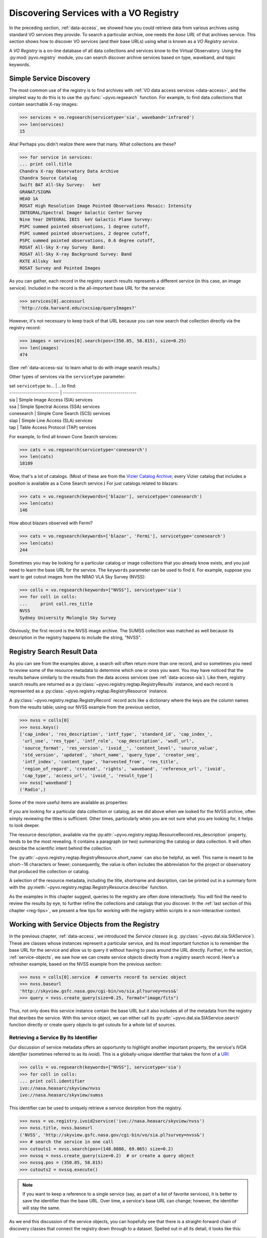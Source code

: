 .. _registry-access:

***************************************
Discovering Services with a VO Registry
***************************************

In the preceding section, :ref:`data-access`, we showed how you could
retrieve data from various archives using standard VO services they
provide.  To search a particular archive, one needs the *base URL* of
that archives service.  This section shows how to discover VO services
(and their base URLs) using what is known as a *VO Registry service*.  

A *VO Registry* is a on-line database of all data collections and
services know to the Virtual Observatory.  Using the 
:py:mod:`pyvo.registry` module, you can search discover archive
services based on type, waveband, and topic keywords.  

.. _simple-discovery:

========================
Simple Service Discovery
========================

The most common use of the registry is to find archives with 
:ref:`VO data access services <data-access>`, and the simplest way
to do this is to use the 
:py:func:`~pyvo.regsearch` function.  For example, to find data
collections that contain searchable X-ray images:

>>> services = vo.regsearch(servicetype='sia', waveband='infrared')
>>> len(services)
15

Aha! Perhaps you didn't realize there were that many.
What collections are these?

>>> for service in services:
... print coll.title
Chandra X-ray Observatory Data Archive
Chandra Source Catalog
Swift BAT All-Sky Survey:   keV
GRANAT/SIGMA
HEAO 1A
ROSAT High Resolution Image Pointed Observations Mosaic: Intensity
INTEGRAL/Spectral Imager Galactic Center Survey
Nine Year INTEGRAL IBIS  keV Galactic Plane Survey:
PSPC summed pointed observations, 1 degree cutoff,
PSPC summed pointed observations, 2 degree cutoff,
PSPC summed pointed observations, 0.6 degree cutoff,
ROSAT All-Sky X-ray Survey  Band:
ROSAT All-Sky X-ray Background Survey: Band
RXTE Allsky  keV
ROSAT Survey and Pointed Images

As you can gather, each record in the registry search results
represents a different service (in this case, an image service).
Included in the record is the all-important base URL for the service:

>>> services[0].accessurl
'http://cda.harvard.edu/cxcsiap/queryImages?'

However, it's not necessary to keep track of that URL because you can
now search that collection directly via the registry record:

>>> images = services[0].search(pos=(350.85, 58.815), size=0.25)
>>> len(images)
474

(See :ref:`data-access-sia` to learn what to do with image search
results.)

Other types of services via the ``servicetype`` parameter:

| set ``servicetype`` to... | ...to find:
| ------------------------- | -------------------------------------
| sia                       | Simple Image Access (SIA) services
| ssa                       | Simple Spectral Access (SSA) services
| conesearch                | Simple Cone Search (SCS) services
| slap                      | Simple Line Access (SLA) services
| tap                       | Table Access Protocol (TAP) services

.. raw:: html

   <br>
   
For example, to find all known Cone Search services:

>>> cats = vo.regsearch(servicetype='conesearch')
>>> len(cats)
18189

Wow, that's a lot of catalogs.  (Most of these are from the
`Vizier Catalog Archive <http://vizier.u-strasbg.fr/viz-bin/VizieR>`_;
every Vizier catalog that includes a position is available as a Cone
Search service.)  For just catalogs related to blazars:

>>> cats = vo.regsearch(keywords=['blazar'], servicetype='conesearch')
>>> len(cats)
146

How about blazars observed with Fermi?

>>> cats = vo.regsearch(keywords=['blazar', 'Fermi'], servicetype='conesearch')
>>> len(cats)
244

Sometimes you may be looking for a particular catalog or image collections
that you already know exists, and you just need to learn the base URL
for the service.  The ``keywords`` parameter can be used to find it.
For example, suppose you want to get cutout images from the NRAO VLA
Sky Survey (NVSS):

>>> colls = vo.regsearch(keywords=["NVSS"], servicetype='sia')
>>> for coll in colls:
...     print coll.res_title
NVSS
Sydney University Molonglo Sky Survey

Obviously, the first record is the NVSS image archive.  The SUMSS
collection was matched as well because its description in the registry
happens to include the string, "NVSS".  

.. _reg-results:

===========================
Registry Search Result Data
===========================

As you can see from the examples above, a search will often return
more than one record, and so sometimes you need to review some of the
resource metadata to determine which one or ones you want.  You may
have noticed that the results behave similarly to the results from the
data access services (see :ref:`data-access-sia`).  Like them,
registry search results are returned as a 
:py:class:`~pyvo.registry.regtap.RegistryResults` instance, and each
record is represented as a
:py:class:`~pyvo.registry.regtap.RegistryResource` instance. 

A :py:class:`~pyvo.registry.regtap.RegistryRecord` record acts like a
dictionary where the keys are the column names from the results table;
using our NVSS example from the previous section,

>>> nvss = colls[0]
>>> nvss.keys()
['cap_index', 'res_description', 'intf_type', 'standard_id', 'cap_index_',
 'url_use', 'res_type', 'intf_role', 'cap_description', 'wsdl_url',
 'source_format', 'res_version', 'ivoid__', 'content_level', 'source_value',
 'std_version', 'updated', 'short_name', 'query_type', 'creator_seq',
 'intf_index', 'content_type', 'harvested_from', 'res_title',
 'region_of_regard', 'created', 'rights', 'waveband', 'reference_url', 'ivoid',
 'cap_type', 'access_url', 'ivoid_', 'result_type']
>>> nvss['waveband']
('Radio',)

Some of the more useful items are available as properties:

=========================================================   ================================================================================================================================================================================================================================================================
:py:attr:`~pyvo.registry.regtap.RegistryResource.ivoid`            the IVOA identifier for the resource.
:py:attr:`~pyvo.registry.regtap.RegistryResource.res_type`         the resource types that characterize this resource.
:py:attr:`~pyvo.registry.regtap.RegistryResource.short_name`       the short name for the resource 
:py:attr:`~pyvo.registry.regtap.RegistryResource.res_title   `     the title of the resource
:py:attr:`~pyvo.registry.regtap.RegistryResource.content_levels`   a list of content level labels that describe the intended audience for this resource.
:py:attr:`~pyvo.registry.regtap.RegistryResource.res_description`  the textual description of the resource.
:py:attr:`~pyvo.registry.regtap.RegistryResource.reference_url     URL pointing to a human-readable document describing this resource.
:py:attr:`~pyvo.registry.regtap.RegistryResource.creators`         The creator(s) of the resource in the ordergiven by the resource record author
:py:attr:`~pyvo.registry.regtap.RegistryResource.content_types`    the IVOA identifier of the service standard it supports
:py:attr:`~pyvo.registry.regtap.RegistryResource.source_format`    the format of source_value.
:py:attr:`~pyvo.registry.regtap.RegistryResource.region_of_regard` numeric value representing the angle, given in decimal degrees, by which a positional query against this resource should be "blurred" in order to get an appropriate match.
:py:attr:`~pyvo.registry.regtap.RegistryResource.waveband`         a list of names of the wavebands that the resource provides data for
:py:attr:`~pyvo.registry.regtap.RegistryResource.access_url        the URL that can be used to access the service resource
:py:attr:`~pyvo.registry.regtap.RegistryResource.standard_id       the IVOA standard identifier
=========================================================   ================================================================================================================================================================================================================================================================

.. raw:: html

   <br>
   
If you are looking for a particular data collection or catalog, as we
did above when we looked for the NVSS archive, often simply reviewing
the titles is sufficient.  Other times, particularly when you are not
sure what you are looking for, it helps to look deeper.  

The resource description, available via the 
:py:attr:`~pyvo.registry.regtap.ResourceRecord.res_description` property,
tends to be the most revealing.  It contains a paragraph (or two)
summarizing the catalog or data collection.  It will often describe
the scientific intent behind the collection.  

The :py:attr:`~pyvo.registry.regtap.RegistryResource.short_name` can also be
helpful, as well.  This name is meant to be short--16 characters or
fewer; consequently, the value is often includes the abbreviation for the
project or observatory that produced the collection or catalog.  

A selection of the resource metadata, including the title, shortname and
desription, can be printed out in a summary form with
the :py:meth:`~pyvo.registry.regtap.RegistryResource.describe` function.

.. code-block:: python
    >>> nvss.describe()
    Image Data Service
    NVSS
    Short Name: NVSS
    IVOA Identifier: ivo://nasa.heasarc/skyview/nvss
    Base URL: http://skyview.gsfc.nasa.gov/cgi-bin/vo/sia.pl?survey=nvss&

    The NRAO VLA Sky Survey is currently underway at the VLA and data is made
    available to the public as soon as processed.  <i> SkyView </i> has copied the
    NVSS intensity data from the NRAO FTP site.  The full NVSS survey data
    includes information on other Stokes parameters. Note that <i> SkyView </i>
    may be slightly out of date with regard to the latest releases of NVSS data.
    The current information was copied in November 1997.

    Observations for the 1.4 GHz NRAO VLA Sky Survey (NVSS) began in 1993
    September and should cover the sky north of -40 deg declination (82% of the
    celestial sphere) before the end of 1996.  The principal data products will
    be: <ol> <li> A set of 2326 continuum map "cubes," each covering 4 deg X 4 deg
    with three planes containing Stokes I, Q, and U images.  These maps were made
    with a relatively large restoring beam (45 arcsec FWHM) to yield the high
    surface-brightness sensitivity needed for completeness and photometric
    accuracy.  Their rms brightness fluctuations are about 0.45 mJy/beam = 0.14 K
    (Stokes I) and 0.29 mJy/beam = 0.09 K (Stokes Q and U).  The rms uncertainties
    in right ascension and declination vary from 0.3 arcsec for strong (S > 30
    mJy) point sources to 5 arcsec for the faintest (S = 2.5 mJy) detectable
    sources.

    <li>  Lists of discrete sources. </ol>

    The NVSS is being made as a service to the astronomical community, and the
    data products are being released as soon as they are produced and verified.
    <P> The NVSS survey is included on the <b>SkyView High Resolution Radio
    Coverage </b>map <http://skyview.gsfc.nasa.gov/images/high_res_radio.jpg>.
    This map shows coverage on an Aitoff projection of the sky in equatorial
    coordinates.

    Subjects: NVSS
    Waveband Coverage: radio



As the examples in this chapter suggest, queries to the registry are
often done interactively.  You will find the need to review the
results by eye, to further refine the collections and catalogs that
you discover.  In the 
:ref:`last section of this chapter <reg-tips>`, we present a few
tips for working with the registry within scripts in a non-interactive
context.  

.. _reg-to-service:

==============================================
Working with Service Objects from the Registry
==============================================

In the previous chapter, :ref:`data-access`, we introduced the
*Service classes* (e.g. :py:class:`~pyvo.dal.sia.SIAService`).  These
are classes whose instances represent a particular service, and its
most important function is to remember the base URL for the
service and allow us to query it without having to pass around the URL
directly.  Further, in the section, :ref:`service-objects`, we saw how
we can create service objects directly from a registry search record.
Here's a refresher example, based on the NVSS example from the
previous section:

>>> nvss = colls[0].service  # converts record to serviec object
>>> nvss.baseurl
'http://skyview.gsfc.nasa.gov/cgi-bin/vo/sia.pl?survey=nvss&'
>>> query = nvss.create_query(size=0.25, format="image/fits")

Thus, not only does this service instance contain the base URL but it
also includes all of the metadata from the registry that desribes the
service.  With this service object, we can either call its 
:py:attr:`~pyvo.dal.sia.SIAService.search` function directly or 
create query objects to get cutouts for a whole list of sources.  

.. _registry-resolve:

Retrieving a Service By Its Identifier
--------------------------------------

Our discussion of service metadata offers an opportunity to highlight
another important property, the service's *IVOA Identifier* (sometimes
referred to as its *ivoid*).  This is a globally-unique identifier
that takes the form of a 
`URI <http://en.wikipedia.org/wiki/Uniform_resource_identifier>`_:

>>> colls = vo.regsearch(keywords=["NVSS"], servicetype='sia')
>>> for coll in colls:
... print coll.identifier
ivo://nasa.heasarc/skyview/nvss
ivo://nasa.heasarc/skyview/sumss

This identifier can be used to uniquely retrieve a service desription
from the registry.  

>>> nvss = vo.registry.ivoid2service('ivo://nasa.heasarc/skyview/nvss')
>>> nvss.title, nvss.baseurl
('NVSS', 'http://skyview.gsfc.nasa.gov/cgi-bin/vo/sia.pl?survey=nvss&')
>>> # search the service in one call
>>> cutouts1 = nvss.search(pos=(148.8888, 69.065) size=0.2)
>>> nvssq = nvss.create_query(size=0.2)  # or create a query object
>>> nvssq.pos = (350.85, 58.815)
>>> cutouts2 = nvssq.execute()

.. note ::
    If you want to keep a reference to a single service (say, as part of a
    list of favorite services), it is better to save the identifier than
    the base URL.  Over time, a service's base URL can change; however,
    the identifier will stay the same.  

As we end this discussion of the service objects, you can hopefully
see that there is a straight-forward chain of discovery classes that
connect the registry down through to a dataset.  Spelled out in all
its detail, it looks like this:

.. code-block:: python

    services = vo.regsearch(keywords=["NVSS"],
                        servicetype='sia')          # RegistryResults
    nvss = services[0]                              # RegistryResource
    nvsss = nvss.service                            # SIAService
    nq = nvss.create_query(pos=(350.85, 58.815),
                        size=0.25, 
                        format="image/fits")        # SIAQuery
    images = nq.execute()                           # SIAResults
    firstim = images[0]                             # SIARecord

Most of the time, it's not necessary to follow all these steps
yourself, so there are functions and methods that provide syntactic
shortcuts.  However, when you need some finer control over the
process, it is possible to jump off the fast track and work directly
with an underlying object.  

.. _reg-tips:

============================================
Tips for Accessing the Registry from Scripts 
============================================

.. eventually we want to replace prose recipes with code (or built-in tools)

As we've seen from the examples in this chapter, discovering and
selecting services from the registry is often an interative process,
particulary when you are not sure what you are looking for and you use
the registry as a tool for exploration.  In this mode, you will find
yourself reviewing registry search results by eye to focus in on those
data collections and services of interest.  

However, there are a few use cases where non-interactive registry
queries--i.e., queries that you can run blindly from a script--work
well:

#. Taking an inventory of all data available for particular postion
   and/or topic.
#. Compiling a list of catalogs that include columns that contain particular
   kinds of data.
#. Recalling a service of set of services by their IVOA identifiers.
#. Look for new catalogs or data collections related to a particular
   topic and recently added to the VO.

The Data Inventory
------------------

The :ref:`first example <getting-started-examples>` in the chapter, 
:ref:`getting-started`, is an example of creating an inventory of a
available data.  In that case, it was an inventory of available X-ray
images of the Cas A supernova remnant.  We didn't actually download
these images; instead, we created a table describing the images along
with the URL for downloading them later, as desired.

The Hunt for Measurements
-------------------------

You may be creating your own catalog of objects selected for a
particular science study.  You may want to fill out the columns of
your source table with attributes of interest, such as photometry
measurements.  To do this, you'll need to find the catalogs that have
this data.  One simple recipe for doing this would be:

#. query the registry for all catalogs related to your science using
   the ``keywords``, ``waveband``, and ``servicetype`` as applicable.  
#. For each catalog found, run a metadata search (which just returns
   an empty table).
#. Search the columns of each table and find those where the name,
   ucd, or utype attributes contain the string "mag".

The selection of columns is somewhat crude for more detailed kinds of
data.  Using the UCD label, it's possible to identify columns with
particular kinds of magnitudes (e.g J, V, bolometric, etc.) as well as
of other types of quantities, such as redshift.  See 
the `CDS UCD Info page <http://cds.u-strasbg.fr/w/doc/UCD/>`_ for a
list of ucds that you can look for.  

Recalling a Favorite Service
----------------------------

In the previous section, :ref:`registry-resolve`, we discussed how one
might create a list of favorite services which include their IVOA
Identifiers.  Each can be resolved into a service object using the 
:py:meth:`~pyvo.registry.regtap.ivoid2service` so that
the service can be searched.  You may, for example, want to re-search
a set of archives periodically to determine if it has any new data
since the last time you checked.  

Discovering New Additions to the VO
-----------------------------------

In a similar vein, you may be interested in knowing when new catalogs
or data collections, particularly any related to a topic of interest,
become available in VO.  Here's a recipe for a script that you would
run periodically which can accomplish this: 

#. Execute a registry query that looks for potentially interesting
   catalogs and collections.  

#. Extract the list of IVOA identifiers returned in the results.

#. From disk, open the registry search results saved from the previous
   run of the script and extract the identifiers.

#. Compare the two lists of identifiers, finding those that appear in
   the new results that are not in the previous results.  These represent
   the new additions to the VO.

#. Create a union of the two search result tables and save that as the
   latest result.  

#. Report the new additions.  

